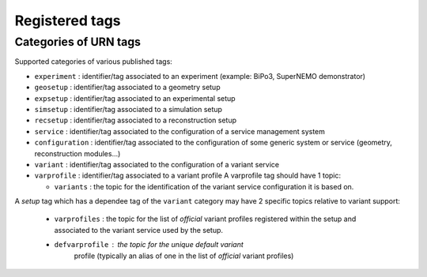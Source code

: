===================================
Registered tags
===================================


Categories of URN tags
======================

Supported categories of various published tags:

* ``experiment``   :  identifier/tag   associated  to   an  experiment
  (example: BiPo3, SuperNEMO demonstrator)
* ``geosetup`` : identifier/tag associated to a geometry setup
* ``expsetup`` : identifier/tag associated to an experimental setup
* ``simsetup`` : identifier/tag associated to a simulation setup
* ``recsetup`` : identifier/tag associated to a reconstruction setup
* ``service`` :  identifier/tag associated  to the configuration  of a
  service management system
* ``configuration`` :  identifier/tag associated to  the configuration
  of  some   generic  system  or  service   (geometry,  reconstruction
  modules...)
* ``variant`` :  identifier/tag associated  to the configuration  of a
  variant service
* ``varprofile`` :  identifier/tag associated  to a variant  profile A
  varprofile tag should have 1 topic:

  * ``variants`` :  the topic  for the  identification of  the variant
    service configuration it is based on.

A *setup*  tag which has a dependee  tag of the ``variant``  category may
have 2 specific topics relative to variant support:

  * ``varprofiles`` :  the topic  for the  list of  *official* variant
    profiles registered within the setup and associated to the variant
    service used by the setup.
  * ``defvarprofile``  :  the topic  for  the  unique default  variant
      profile (typically  an alias  of one in  the list  of *official*
      variant profiles)
